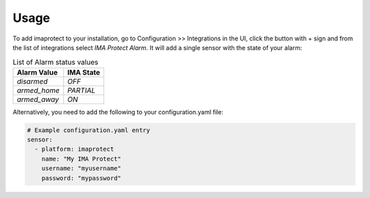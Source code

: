 =====
Usage
=====
To add imaprotect to your installation, go to Configuration >> Integrations in the UI, click the button with + sign and from the list of integrations select *IMA Protect Alarm*.
It will add a single sensor with the state of your alarm:

.. list-table:: List of Alarm status values
   :widths: auto
   :header-rows: 1

   * - Alarm Value
     - IMA State
   * - `disarmed`
     - `OFF`
   * - `armed_home`
     - `PARTIAL`
   * - `armed_away`
     - `ON`

Alternatively, you need to add the following to your configuration.yaml file:

.. code-block:: yaml

  # Example configuration.yaml entry
  sensor:
    - platform: imaprotect
      name: "My IMA Protect"
      username: "myusername"
      password: "mypassword"